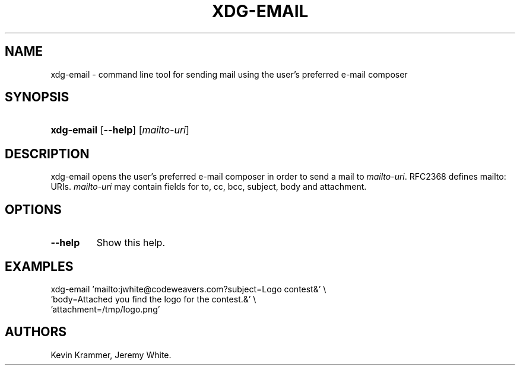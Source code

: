 .\"Generated by db2man.xsl. Don't modify this, modify the source.
.de Sh \" Subsection
.br
.if t .Sp
.ne 5
.PP
\fB\\$1\fR
.PP
..
.de Sp \" Vertical space (when we can't use .PP)
.if t .sp .5v
.if n .sp
..
.de Ip \" List item
.br
.ie \\n(.$>=3 .ne \\$3
.el .ne 3
.IP "\\$1" \\$2
..
.TH "XDG-EMAIL" 1 "" "" "xdg-email Manual"
.SH NAME
xdg-email \- command line tool for sending mail using the user's preferred e-mail composer
.SH "SYNOPSIS"
.ad l
.hy 0
.HP 10
\fBxdg\-email\fR [\fB\-\-help\fR] [\fB\fImailto\-uri\fR\fR]
.ad
.hy

.SH "DESCRIPTION"

.PP
xdg\-email opens the user's preferred e\-mail composer in order to send a mail to \fImailto\-uri\fR\&. RFC2368 defines mailto: URIs\&. \fImailto\-uri\fR may contain fields for to, cc, bcc, subject, body and attachment\&.

.SH "OPTIONS"

.TP
\fB\-\-help\fR
Show this help\&.

.SH "EXAMPLES"

.PP
 

.nf

xdg\-email 'mailto:jwhite@codeweavers\&.com?subject=Logo contest&' \\
          'body=Attached you find the logo for the contest\&.&' \\ 
          'attachment=/tmp/logo\&.png'

.fi
 

.SH AUTHORS
Kevin Krammer, Jeremy White.
